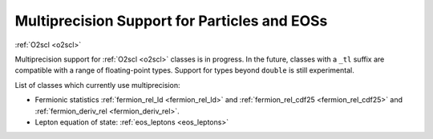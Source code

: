 Multiprecision Support for Particles and EOSs
=============================================

:ref:`O2scl <o2scl>`

Multiprecision support for :ref:`O2scl <o2scl>` classes is in
progress. In the future, classes with a ``_tl`` suffix are compatible
with a range of floating-point types. Support for types beyond
``double`` is still experimental.

List of classes which currently use multiprecision:

- Fermionic statistics :ref:`fermion_rel_ld <fermion_rel_ld>` and
  :ref:`fermion_rel_cdf25 <fermion_rel_cdf25>` and 
  :ref:`fermion_deriv_rel <fermion_deriv_rel>`.
- Lepton equation of state: :ref:`eos_leptons <eos_leptons>`

